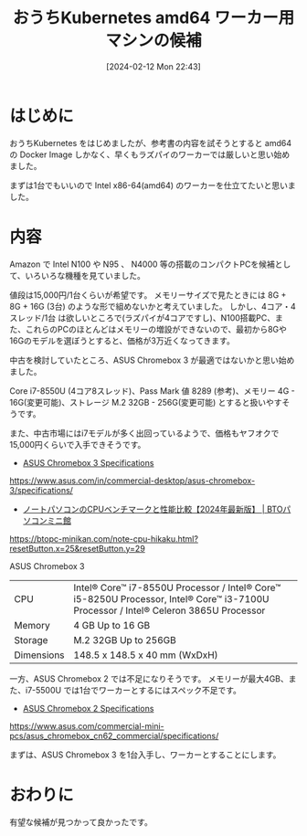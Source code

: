 #+BLOG: wurly-blog
#+POSTID: 1126
#+ORG2BLOG:
#+DATE: [2024-02-12 Mon 22:43]
#+OPTIONS: toc:nil num:nil todo:nil pri:nil tags:nil ^:nil
#+CATEGORY: Kubernetes
#+TAGS: 
#+DESCRIPTION:
#+TITLE: おうちKubernetes amd64 ワーカー用マシンの候補

* はじめに

おうちKubernetes をはじめましたが、参考書の内容を試そうとすると amd64 の Docker Image しかなく、早くもラズパイのワーカーでは厳しいと思い始めました。

まずは1台でもいいので Intel x86-64(amd64) のワーカーを仕立てたいと思いました。

* 内容

Amazon で Intel N100 や N95 、 N4000 等の搭載のコンパクトPCを候補として、いろいろな機種を見ていました。

値段は15,000円/1台くらいが希望です。
メモリーサイズで見たときには 8G + 8G + 16G (3台) のような形で組めないかと考えていました。
しかし、4コア・4スレッド/1台 は欲しいところで(ラズパイが4コアですし)、N100搭載PC、また、これらのPCのほとんどはメモリーの増設ができないので、最初から8Gや16Gのモデルを選ぼうとすると、価格が3万近くなってきます。

中古を検討していたところ、ASUS Chromebox 3 が最適ではないかと思い始めました。

Core i7-8550U (4コア8スレッド)、Pass Mark 値 8289 (参考)、メモリー 4G - 16G(変更可能)、ストレージ M.2 32GB - 256G(変更可能) とすると扱いやすそうです。

また、中古市場にはi7モデルが多く出回っているようで、価格もヤフオクで15,000円くらいで入手できそうです。

 - [[https://www.asus.com/in/commercial-desktop/asus-chromebox-3/specifications/][ASUS Chromebox 3 Specifications]]
https://www.asus.com/in/commercial-desktop/asus-chromebox-3/specifications/

 - [[https://btopc-minikan.com/note-cpu-hikaku.html?resetButton.x=25&resetButton.y=29][ノートパソコンのCPUベンチマークと性能比較【2024年最新版】 | BTOパソコンミニ館]]
https://btopc-minikan.com/note-cpu-hikaku.html?resetButton.x=25&resetButton.y=29

ASUS Chromebox 3

| CPU | Intel® Core™ i7-8550U Processor / Intel® Core™ i5-8250U Processor, Intel® Core™ i3-7100U Processor / Intel® Celeron 3865U Processor
| Memory | 4 GB Up to 16 GB
| Storage | M.2 32GB Up to 256GB
| Dimensions | 148.5 x 148.5 x 40 mm (WxDxH)

一方、ASUS Chromebox 2 では不足になりそうです。
メモリーが最大4GB、また、i7-5500U では1台でワーカーとするにはスペック不足です。

 - [[https://www.asus.com/commercial-mini-pcs/asus_chromebox_cn62_commercial/specifications/][ASUS Chromebox 2 Specifications]]
https://www.asus.com/commercial-mini-pcs/asus_chromebox_cn62_commercial/specifications/


まずは、ASUS Chromebox 3 を1台入手し、ワーカーとすることにします。

* おわりに

有望な候補が見つかって良かったです。
